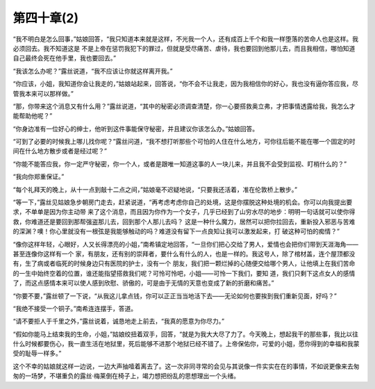 第四十章(2)
==============

“我不明白是怎么回事，”姑娘回答，“我只知道本来就是这样，不光我一个人，还有成百上千个和我一样堕落的苦命人也是这样。我必须回去。我不知道这是 不是上帝在惩罚我犯下的罪过，但就是受尽痛苦、虐待，我也要回到他那儿去，而且我相信，哪怕知道自己最终会死在他手里，我也要回去。”

“我该怎么办呢？”露丝说道，“我不应该让你就这样离开我。”

“你应该，小姐，我知道你会让我走的，”姑娘站起来，回答说，“你不会不让我走，因为我相信你的好心，我也没有逼你答应我，尽管我本来可以那样做。”

“那，你带来这个消息又有什么用？”露丝说道，“其中的秘密必须调查清楚，你一心要搭救奥立弗，才把事情透露给我，我怎么才能帮助他呢？”

“你身边准有一位好心的绅士，他听到这件事能保守秘密，并且建议你该怎么办。”姑娘回答。

“可到了必要的时候我上哪儿找你呢？”露丝问道，“我不想打听那些个可怕的人住在什么地方，可你往后能不能在哪一个固定的时间在什么地方散步或者是经过呢？”

“你能不能答应我，你一定严守秘密，你一个人，或者是跟唯一知道这事的人一块儿来，并且我不会受到监视、盯梢什么的？”

“我向你郑重保证。”

“每个礼拜天的晚上，从十一点到敲十二点之间，”姑娘毫不迟疑地说，“只要我还活着，准在伦敦桥上散步。”

“等一下，”露丝见姑娘急步朝房门走去，赶紧说道，“再考虑考虑你自己的处境，这是你摆脱这种处境的机会。你可以向我提出要求，不单单是因为你主动带 来了这个消息，而且因为你作为一个女子，几乎已经到了山穷水尽的地步：明明一句话就可以使你得救，你难道还是要回到那帮强盗那儿去，回到那个人那儿去吗？ 这是一种什么魔力，居然可以把你拉回去，重新投入邪恶与苦难的深渊？噢！你心里就没有一根弦是我能够触动的吗？难道没有留下一点良知让我可以激发起来，打 破这种可怕的痴情？”

“像你这样年轻，心眼好，人又长得漂亮的小姐，”南希镇定地回答，“一旦你们把心交给了男人，爱情也会把你们带到天涯海角——甚至连像你这样有一个 家，有朋友，还有别的崇拜者，要什么有什么的人，也是一样的。我这号人，除了棺材盖，连个屋顶都没有，生了病或者临死的时候身边只有医院的护士，没有一个 朋友，我们把一颗烂掉的心随便交给哪个男人，让他填上在我们苦命的一生中始终空着的位置，谁还能指望搭救我们呢？可怜可怜吧，小姐——可怜一下我们，要知 道，我们只剩下这点女人的感情了，而这点感情本来可以使人感到欣慰、骄傲的，可是由于无情的天意也变成了新的折磨和痛苦。”

“你要不要，”露丝顿了一下说，“从我这儿拿点钱，你可以正正当当地活下去——无论如何也要挨到我们重新见面，好吗？”

“我绝不接受一个铜子。”南希连连摆手，答道。

“请不要拒人于千里之外，”露丝说着，诚恳地走上前去，“我真的愿意为你尽力。”

“假如你能马上结束我的生命，小姐，”姑娘绞扭着双手，回答，“就是为我大大尽了力了。今天晚上，想起我干的那些事，我比以往什么时候都要伤心，我一直生活在地狱里，死后能够不进那个地狱已经不错了。上帝保佑你，可爱的小姐，愿你得到的幸福和我蒙受的耻辱一样多。”

这个不幸的姑娘就这样一边说，一边大声抽噎着离去了。这一次非同寻常的会见与其说像一件实实在在的事情，不如说更像来去匆匆的一场梦，不堪重负的露丝·梅莱倒在椅子上，竭力想把纷乱的思想理出一个头绪。
